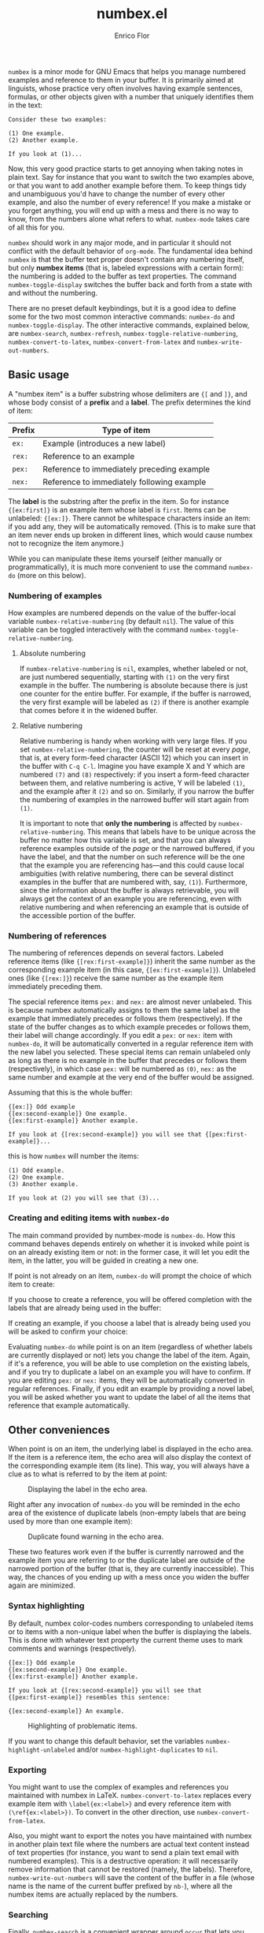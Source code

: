 #+title: numbex.el
#+author: Enrico Flor
#+startup: content

~numbex~ is a minor mode for GNU Emacs that helps you manage numbered
examples and reference to them in your buffer.  It is primarily aimed
at linguists, whose practice very often involves having example
sentences, formulas, or other objects given with a number that
uniquely identifies them in the text:

#+begin_example
Consider these two examples:

(1) One example.
(2) Another example.

If you look at (1)...
#+end_example

Now, this very good practice starts to get annoying when taking notes
in plain text.  Say for instance that you want to switch the two
examples above, or that you want to add another example before them.
To keep things tidy and unambiguous you'd have to change the number of
every other example, and also the number of every reference!  If you
make a mistake or you forget anything, you will end up with a mess and
there is no way to know, from the numbers alone what refers to what.
~numbex-mode~ takes care of all this for you.

~numbex~ should work in any major mode, and in particular it should
not conflict with the default behavior of ~org-mode~.  The fundamental
idea behind ~numbex~ is that the buffer text proper doesn't contain
any numbering itself, but only *numbex items* (that is, labeled
expressions with a certain form): the numbering is added to the buffer
as text properties.  The command ~numbex-toggle-display~ switches the
buffer back and forth from a state with and without the numbering.

There are no preset default keybindings, but it is a good idea to
define some for the two most common interactive commands: ~numbex-do~
and ~numbex-toggle-display~.  The other interactive commands,
explained below, are ~numbex-search~, ~numbex-refresh~,
~numbex-toggle-relative-numbering~, ~numbex-convert-to-latex~,
~numbex-convert-from-latex~ and ~numbex-write-out-numbers~.

** Basic usage

A "numbex item" is a buffer substring whose delimiters are ~{[~ and
~]}~, and whose body consist of a *prefix* and a *label*.  The prefix
determines the kind of item:

|--------+--------------------------------------------|
| Prefix | Type of item                               |
|--------+--------------------------------------------|
| ~ex:~  | Example (introduces a new label)           |
| ~rex:~ | Reference to an example                    |
| ~pex:~ | Reference to immediately preceding example |
| ~nex:~ | Reference to immediately following example |
|--------+--------------------------------------------|

The *label* is the substring after the prefix in the item.  So for
instance ~{[ex:first]}~ is an example item whose label is ~first~.
Items can be unlabeled: ~{[ex:]}~.  There cannot be whitespace
characters inside an item: if you add any, they will be automatically
removed.  (This is to make sure that an item never ends up broken in
different lines, which would cause numbex not to recognize the item
anymore.)

While you can manipulate these items yourself (either manually or
programmatically), it is much more convenient to use the command
~numbex-do~ (more on this below).


*** Numbering of examples

How examples are numbered depends on the value of the buffer-local
variable ~numbex-relative-numbering~ (by default ~nil~).  The value of
this variable can be toggled interactively with the command
~numbex-toggle-relative-numbering~.

**** Absolute numbering

If ~numbex-relative-numbering~ is ~nil~, examples, whether labeled or
not, are just numbered sequentially, starting with ~(1)~ on the very
first example in the buffer.  The numbering is absolute because there
is just one counter for the entire buffer.  For example, if the buffer
is narrowed, the very first example will be labeled as ~(2)~ if there
is another example that comes before it in the widened buffer.

**** Relative numbering

Relative numbering is handy when working with very large files.  If
you set ~numbex-relative-numbering~, the counter will be reset at
every /page/, that is, at every form-feed character (ASCII 12) which
you can insert in the buffer with ~C-q C-l~.  Imagine you have example
X and Y which are numbered ~(7)~ and ~(8)~ respectively: if you insert
a form-feed character between them, and relative numbering is active,
Y will be labeled ~(1)~, and the example after it ~(2)~ and so on.
Similarly, if you narrow the buffer the numbering of examples in the
narrowed buffer will start again from ~(1)~.

It is important to note that *only the numbering* is affected by
~numbex-relative-numbering~.  This means that labels have to be unique
across the buffer no matter how this variable is set, and that you can
always reference examples outside of the /page/ or the narrowed
buffered, if you have the label, and that the number on such reference
will be the one that the example you are referencing has---and this
could cause local ambiguities (with relative numbering, there can be
several distinct examples in the buffer that are numbered with, say,
~(1)~).  Furthermore, since the information about the buffer is always
retrievable, you will always get the context of an example you are
referencing, even with relative numbering and when referencing an
example that is outside of the accessible portion of the buffer.

*** Numbering of references

The numbering of references depends on several factors.  Labeled
reference items (like ~{[rex:first-example]}~) inherit the same number
as the corresponding example item (in this case,
~{[ex:first-example]}~).  Unlabeled ones (like ~{[rex:]}~) receive the
same number as the example item immediately preceding them.

The special reference items ~pex:~ and ~nex:~ are almost never
unlabeled.  This is because numbex automatically assigns to them the
same label as the example that immediately precedes or follows them
(respectively).  If the state of the buffer changes as to which
example precedes or follows them, their label will change accordingly.
If you edit a ~pex:~ or ~nex:~ item with ~numbex-do~, it will be
automatically converted in a regular reference item with the new label
you selected.  These special items can remain unlabeled only as long
as there is no example in the buffer that precedes or follows them
(respectively), in which case ~pex:~ will be numbered as ~(0)~, ~nex:~
as the same number and example at the very end of the buffer would be
assigned.

Assuming that this is the whole buffer:

#+begin_example
{[ex:]} Odd example
{[ex:second-example]} One example.
{[ex:first-example]} Another example.

If you look at {[rex:second-example]} you will see that {[pex:first-example]}...
#+end_example

this is how ~numbex~ will number the items:

#+begin_example
(1) Odd example.
(2) One example.
(3) Another example.

If you look at (2) you will see that (3)...
#+end_example

*** Creating and editing items with ~numbex-do~

The main command provided by numbex-mode is ~numbex-do~.  How this
command behaves depends entirely on whether it is invoked while point
is on an already existing item or not: in the former case, it will let
you edit the item, in the latter, you will be guided in creating a new
one.

If point is not already on an item, ~numbex-do~ will prompt the choice
of which item to create:

[[./screenshots/numbex-do-1.png]]

If you choose to create a reference, you will be offered completion
with the labels that are already being used in the buffer:

[[./screenshots/numbex-do-select-label.png]]

If creating an example, if you choose a label that is already being
used you will be asked to confirm your choice:

[[./screenshots/numbex-do-confirm.png]]

Evaluating ~numbex-do~ while point is on an item (regardless of
whether labels are currently displayed or not) lets you change the
label of the item.  Again, if it's a reference, you will be able to
use completion on the existing labels, and if you try to duplicate a
label on an example you will have to confirm.  If you are editing
~pex:~ or ~nex:~ items, they will be automatically converted in
regular references.  Finally, if you edit an example by providing a
novel label, you will be asked whether you want to update the label of
all the items that reference that example automatically.

[[./screenshots/numbex-do-change-label.png]]


** Other conveniences

When point is on an item, the underlying label is displayed in the
echo area.  If the item is a reference item, the echo area will also
display the context of the corresponding example item (its line).
This way, you will always have a clue as to what is referred to by the
item at point:

#+CAPTION: Displaying the label in the echo area.
[[./screenshots/numbex-display-label.png]]

Right after any invocation of ~numbex-do~ you will be reminded in the
echo area of the existence of duplicate labels (non-empty labels that
are being used by more than one example item):

#+CAPTION: Duplicate found warning in the echo area.
[[./screenshots/numbex-duplicate-found.png]]

These two features work even if the buffer is currently narrowed and
the example item you are referring to or the duplicate label are
outside of the narrowed portion of the buffer (that is, they are
currently inaccessible).  This way, the chances of you ending up with
a mess once you widen the buffer again are minimized.

*** Syntax highlighting

By default, numbex color-codes numbers corresponding to unlabeled
items or to items with a non-unique label when the buffer is
displaying the labels.  This is done with whatever text property the
current theme uses to mark comments and warnings (respectively).


#+begin_example
{[ex:]} Odd example
{[ex:second-example]} One example.
{[ex:first-example]} Another example.

If you look at {[rex:second-example]} you will see that
{[pex:first-example]} resembles this sentence:

{[ex:second-example]} An example.
#+end_example

#+CAPTION: Highlighting of problematic items.
[[./screenshots/numbex-highlighting.png]]

If you want to change this default behavior, set the variables
~numbex-highlight-unlabeled~ and/or ~numbex-highlight-duplicates~ to
~nil~.

*** Exporting

You might want to use the complex of examples and references you
maintained with numbex in LaTeX.  ~numbex-convert-to-latex~ replaces
every example item with ~\label{ex:<label>}~ and every reference item
with ~(\ref{ex:<label>})~.  To convert in the other direction, use
~numbex-convert-from-latex~.

Also, you might want to export the notes you have maintained with
numbex in another plain text file where the numbers are actual text
content instead of text properties (for instance, you want to send a
plain text email with numbered examples).  This is a destructive
operation: it will necessarily remove information that cannot be
restored (namely, the labels).  Therefore, ~numbex-write-out-numbers~
will save the content of the buffer in a file (whose name is the name
of the current buffer prefixed by ~nb-~), where all the numbex items
are actually replaced by the numbers.

*** Searching

Finally, ~numbex-search~ is a convenient wrapper around ~occur~ that
lets you examine the items in the buffer: use it to have, in other
window, a grep-like overview of the lines that contain any item, any
example, any reference, any item with a non-unique label, any
unlabeled item, or, when evaluated when point is on an item, any item
with the same label as the item at point.

** Dealing with large files

The numbering of items and the collection of information about labels
(duplicates etc.) is performed by ~numbex-refresh~.  By default, this
operation is performed automatically if the current buffer is in
~numbex-mode~ at these moments:

+ when ~numbex-mode~ is activated
+ every time Emacs is idle for 0.3 seconds (enough time not to be in
  the way of your typing)
+ when the buffer is saved or auto-saved
+ right after any time one of these functions is evaluated:
  + ~numbex-do~
  + ~numbex-toggle-display~

If you have less than a thousand numbex items in your buffer, you
shouldn't notice any significant lag.  If you have 500,
~numbex-refresh~ should take approximately 0.05 seconds, which makes
the process just about imperceptible.

However, if when you activate ~numbex-mode~ more than 1000 numbex
items are found, you will be asked whether you want to disable
automatic refresh.  If you disable it, ~numbex-refresh~ will only be
evaluated when you save the buffer (or when it is auto-saved) and of
course when you interactively call it as a command.  Regardless of
what you answer to that question, any time that there are more than
1000 numbex items in the buffer, ~numbex-refresh~ won't be evaluated
on the idle-timer every 0.3 seconds.  It is unlikely, however, that
you will ever have this many examples and references in a single
buffer.  If you plan to keep notes with more than /ten thousand/
items... it's better if you don't use ~numbex-mode~ at all.
